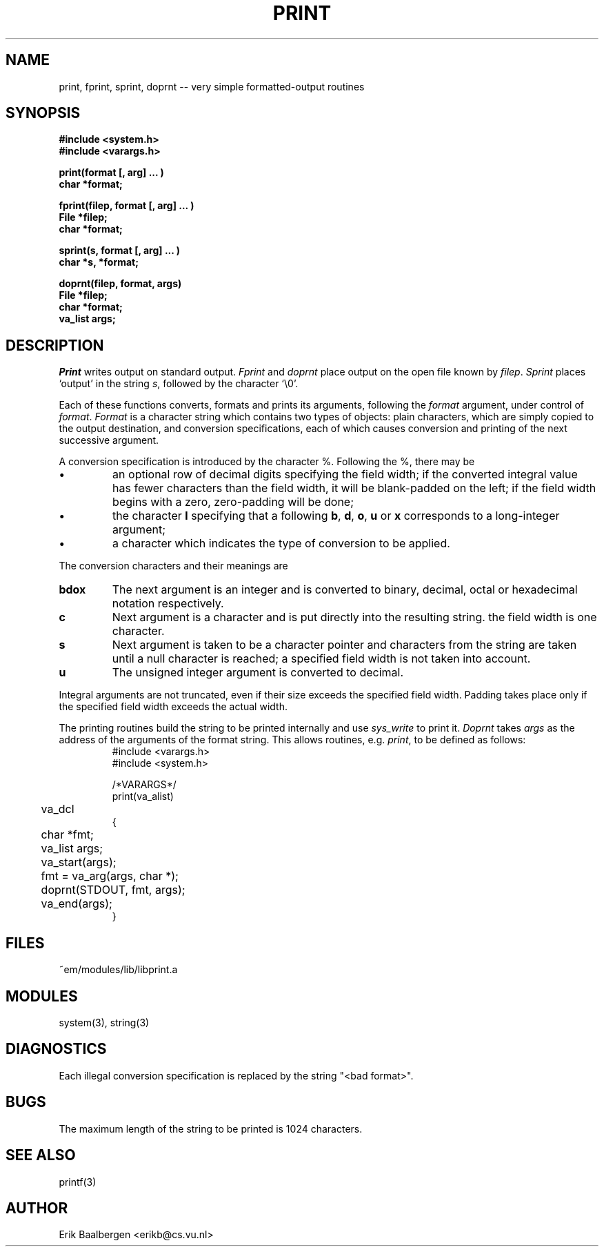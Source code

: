 .TH PRINT 3ACK "86/04/02"
.ad
.SH NAME
print, fprint, sprint, doprnt -- very simple formatted-output routines
.SH SYNOPSIS
.nf
.B #include <system.h>
.B #include <varargs.h>
.PP
.B print(format [, arg] ... )
.B char *format;
.PP
.B fprint(filep, format [, arg] ... )
.B File *filep;
.B char *format;
.PP
.B sprint(s, format [, arg] ... )
.B char *s, *format;
.PP
.B doprnt(filep, format, args)
.B File *filep;
.B char *format;
.B va_list args;
.fi
.SH DESCRIPTION
.I Print
writes output on standard output.
.I Fprint
and
.I doprnt
place output on the open file known by
.IR filep .
.I Sprint
places `output' in the string
.IR s ,
followed by the character `\\0'.
.PP
Each of these functions converts, formats and prints its arguments, following
the 
.I format
argument, under control of
.IR format .
.I Format
is a character string which contains two types of objects: plain characters,
which are simply copied to the output destination, and conversion
specifications, each of which causes conversion and printing of the next
successive argument.
.PP
A conversion specification is introduced by the character %.
Following the %, there may be
.IP \(bu
an optional row of decimal digits specifying the field width;
if the converted integral value has fewer characters than
the field width, it will be blank-padded on the left;
if the field width begins with a zero, zero-padding will be done;
.IP \(bu
the character
.B l
specifying that a following 
.BR b ,
.BR d ,
.BR o ,
.B u
or
.B x
corresponds to a long-integer argument;
.IP \(bu
a character which indicates the type of conversion to be applied.
.LP
.PP
The conversion characters and their meanings are
.IP \fBbdox\fP
The next argument is an integer and is converted to binary, decimal, octal
or hexadecimal notation respectively.
.IP \fBc\fP
Next argument is a character and is put directly into the resulting string.
the field width is one character.
.IP \fBs\fP
Next argument is taken to be a character pointer and characters from the
string are taken until a null character is reached; a specified field width
is not taken into account.
.IP \fBu\fP
The unsigned integer argument is converted to decimal.
.LP
.PP
Integral arguments are not truncated, even if their size exceeds the specified
field width.
Padding takes place only if the specified field width exceeds the actual width.
.PP
The printing routines build the string to be printed internally and use
.I sys_write
to print it.
.I Doprnt
takes
.I args
as the address of the arguments of the format string.
This allows routines, e.g.
.IR print ,
to be defined as follows:
.br
.RS
.nf
#include <varargs.h>
#include <system.h>

/*VARARGS*/
print(va_alist)
	va_dcl
{
	char *fmt;
	va_list args;

	va_start(args);
	fmt = va_arg(args, char *);
	doprnt(STDOUT, fmt, args);
	va_end(args);
}
.fi
.RE
.SH FILES
.nf
~em/modules/lib/libprint.a
.fi
.SH MODULES
system(3), string(3)
.SH DIAGNOSTICS
.PP
Each illegal conversion specification is replaced by the string "<bad\ format>".
.SH BUGS
The maximum length of the string to be printed is 1024 characters.
.SH SEE ALSO
printf(3)
.SH AUTHOR
Erik Baalbergen <erikb@cs.vu.nl>
